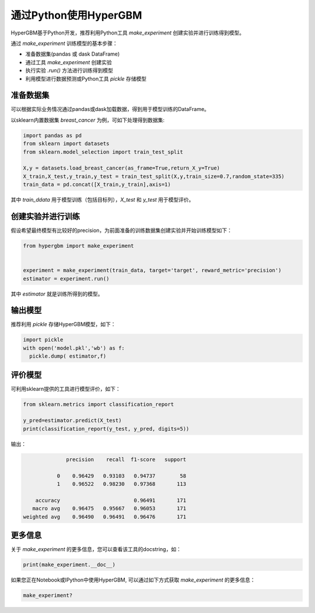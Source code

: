 通过Python使用HyperGBM
=========================================


HyperGBM基于Python开发，推荐利用Python工具 *make_experiment* 创建实验并进行训练得到模型。

通过 *make_experiment* 训练模型的基本步骤：

* 准备数据集(pandas 或 dask DataFrame)
* 通过工具 *make_experiment* 创建实验
* 执行实验 *.run()* 方法进行训练得到模型
* 利用模型进行数据预测或Python工具 *pickle* 存储模型


准备数据集
-----------------

可以根据实际业务情况通过pandas或dask加载数据，得到用于模型训练的DataFrame。

以sklearn内置数据集 *breast_cancer* 为例，可如下处理得到数据集:

.. code-block:: python

    import pandas as pd
    from sklearn import datasets
    from sklearn.model_selection import train_test_split

    X,y = datasets.load_breast_cancer(as_frame=True,return_X_y=True)
    X_train,X_test,y_train,y_test = train_test_split(X,y,train_size=0.7,random_state=335)
    train_data = pd.concat([X_train,y_train],axis=1)
       

 
其中 *train_ddata* 用于模型训练（包括目标列），*X_test* 和 *y_test* 用于模型评价。


创建实验并进行训练
---------------------------------

假设希望最终模型有比较好的precision，为前面准备的训练数据集创建实验并开始训练模型如下：


.. code-block:: python
  
    from hypergbm import make_experiment


    experiment = make_experiment(train_data, target='target', reward_metric='precision')
    estimator = experiment.run()

其中 *estimator* 就是训练所得到的模型。


输出模型
---------------------------------


推荐利用 *pickle* 存储HyperGBM模型，如下：

.. code-block:: python

  import pickle
  with open('model.pkl','wb') as f:
    pickle.dump( estimator,f)



评价模型
---------------------------------


可利用sklearn提供的工具进行模型评价，如下： 

.. code-block:: python

    from sklearn.metrics import classification_report

    y_pred=estimator.predict(X_test)
    print(classification_report(y_test, y_pred, digits=5))

输出：

.. code-block:: console

                  precision    recall  f1-score   support

               0    0.96429   0.93103   0.94737        58
               1    0.96522   0.98230   0.97368       113

        accuracy                        0.96491       171
       macro avg    0.96475   0.95667   0.96053       171
    weighted avg    0.96490   0.96491   0.96476       171


更多信息
------------

关于 *make_experiment* 的更多信息，您可以查看该工具的docstring，如：

.. code-block:: python

  print(make_experiment.__doc__)
  
  
如果您正在Notebook或IPython中使用HyperGBM, 可以通过如下方式获取 *make_experiment* 的更多信息：

.. code-block:: ipython

  make_experiment?


